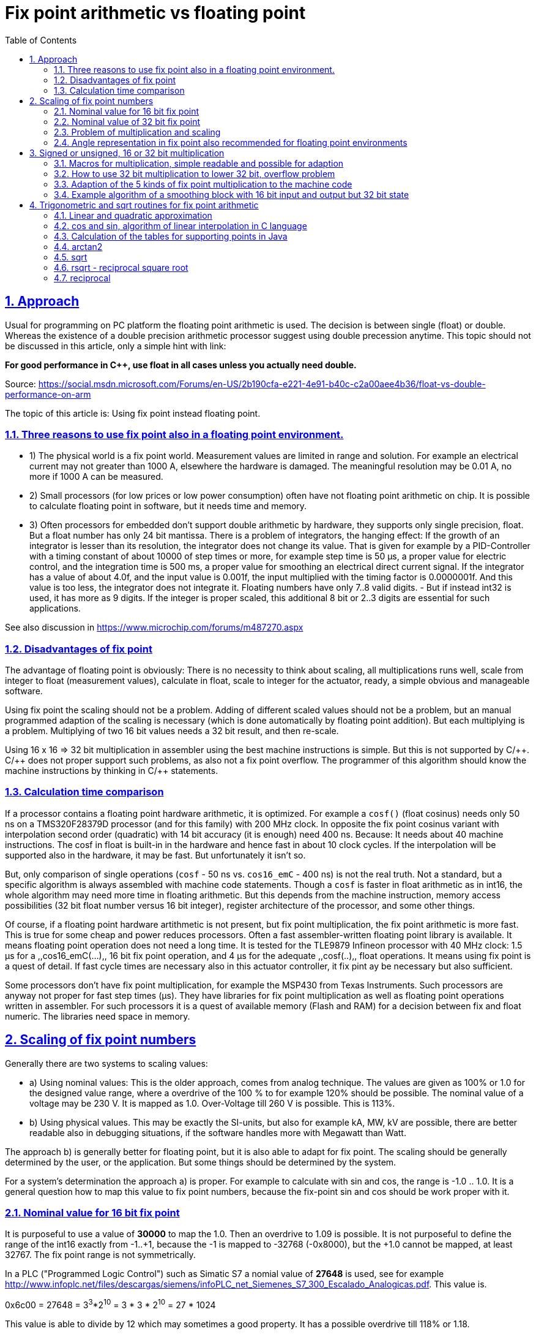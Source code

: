 = Fix point arithmetic vs floating point
:toc:
:sectnums:
:sectlinks:
:cpp: C++
:cp: C/++
:mul: *

== Approach

Usual for programming on PC platform the floating point arithmetic is used. The decision is between single (float) or double. Whereas the existence of a double precision arithmetic processor suggest using double precession anytime. This topic should not be discussed in this article, only a simple hint with link:

*For good performance in C++, use float in all cases unless you actually need double.* 

Source: link:https://social.msdn.microsoft.com/Forums/en-US/2b190cfa-e221-4e91-b40c-c2a00aee4b36/float-vs-double-performance-on-arm[]

The topic of this article is: Using fix point instead floating point.

=== Three reasons to use fix point also in a floating point environment.

* 1) The physical world is a fix point world. Measurement values are limited in range and solution. For example an electrical current may not greater than 1000 A, elsewhere the hardware is damaged. The meaningful resolution may be 0.01 A, no more if 1000 A can be measured. 

* 2) Small processors (for low prices or low power consumption) often have not floating point arithmetic on chip. It is possible to calculate floating point in software, but it needs time and memory. 

* 3) Often processors for embedded don't support double arithmetic by hardware, they supports only single precision, float. But a float number has only 24 bit mantissa. There is a problem of integrators, the hanging effect: If the growth of an integrator is lesser than its resolution, the integrator does not change its value. That is given for example by a PID-Controller with a timing constant of about 10000 of step times or more, for example step time is 50 µs, a proper value for electric control, and the integration time is 500 ms, a proper value for smoothing an electrical direct current signal. If the integrator has a value of about 4.0f, and the input value is 0.001f, the input multiplied with the timing factor is 0.0000001f. And this value is too less, the integrator does not integrate it. Floating numbers have only 7..8 valid digits. - But if instead int32 is used, it has more as 9 digits. If the integer is proper scaled, this additional 8 bit or 2..3 digits are essential for such applications. 

See also discussion in link:https://www.microchip.com/forums/m487270.aspx[]

=== Disadvantages of fix point

The advantage of floating point is obviously: There is no necessity to think about scaling, all multiplications runs well, scale from integer to float (measurement values), calculate in float, scale to integer for the actuator, ready, a simple obvious and manageable software.

Using fix point the scaling should not be a problem. Adding of different scaled values should not be a problem, but an manual programmed adaption of the scaling is necessary (which is done automatically by floating point addition). But each multiplying is a problem. Multiplying of two 16 bit values needs a 32 bit result, and then re-scale. 

Using 16 x 16 => 32 bit multiplication in assembler using the best machine instructions is simple. But this is not supported by {cp}. {cp} does not proper support such problems, as also not a fix point overflow. The programmer of this algorithm should know the machine instructions by thinking in {cp} statements. 

=== Calculation time comparison

If a processor contains a floating point hardware arithmetic, it is optimized. For example a `cosf()` (float cosinus) needs only 50 ns on a TMS320F28379D processor (and for this family) with 200 MHz clock. In opposite the fix point cosinus variant with interpolation second order (quadratic) with 14 bit accuracy (it is enough) need 400 ns. Because: It needs about 40 machine instructions. The cosf in float is built-in in the hardware and hence fast in about 10 clock cycles. If the interpolation will be supported also in the hardware, it may be fast. But unfortunately it isn't so. 

But, only comparison of single operations (`cosf` - 50 ns vs. `cos16_emC` - 400 ns) is not the real truth. Not a standard, but a specific algorithm is always assembled with machine code statements. Though a `cosf` is faster in float arithmetic as in int16, the whole algorithm may need more time in floating arithmetic. But this depends from the machine instruction, memory access possibilities (32 bit float number versus 16 bit integer), register architecture of the processor, and some other things. 

Of course, if a floating point hardware artithmetic is not present, but fix point multiplication, the fix point arithmetic is more fast. This is true for some cheap and power reduces processors. Often a fast assembler-written floating point library is available. It means floating point operation does not need a long time. It is tested for the TLE9879 Infineon processor with 40 MHz clock: 1.5 µs for a ,,cos16_emC(...),, 16 bit fix point operation, and 4 µs for the adequate ,,cosf(..),, float operations. It means using fix point is a quest of detail. If fast cycle times are necessary also in this actuator controller, it fix pint ay be necessary but also sufficient. 

Some processors don't have fix point multiplication, for example the MSP430 from Texas Instruments. Such processors are anyway not proper for fast step times (µs). They have libraries for fix point multiplication as well as floating point operations written in assembler. For such processors it is a quest of available memory (Flash and RAM) for a decision between fix and float numeric. The libraries need space in memory. 


== Scaling of fix point numbers

Generally there are two systems to scaling values:

* a) Using nominal values: This is the older approach, comes from analog technique. The values are given as 100% or 1.0 for the designed value range, where a overdrive of the 100 % to for example 120% should be possible. The nominal value of a voltage may be 230 V. It is mapped as 1.0. Over-Voltage till 260 V is possible. This is 113%.

* b) Using physical values. This may be exactly the SI-units, but also for example kA, MW, kV are possible, there are better readable also in debugging situations, if the software handles more with Megawatt than Watt. 

The approach b) is generally better for floating point, but it is also able to adapt for fix point. The scaling should be generally determined by the user, or the application. But some things should be determined by the system. 

For a system's determination the approach a) is proper. For example to calculate with sin and cos, the range is -1.0 .. 1.0. It is a general question how to map this value to fix point numbers, because the fix-point sin and cos should be work proper with it. 

=== Nominal value for 16 bit fix point

It is purposeful to use a value of *30000* to map the 1.0. Then an overdrive to 1.09 is possible. It is not purposeful to define the range of the int16 exactly from -1..+1, because the -1 is mapped to -32768 (-0x8000), but the +1.0 cannot be mapped, at least 32767. The fix point range is not symmetrically. 

In a PLC ("Programmed Logic Control") such as Simatic S7 a nomial value of *27648* is used, see for example link:http://www.infoplc.net/files/descargas/siemens/infoPLC_net_Siemenes_S7_300_Escalado_Analogicas.pdf[]. This value is. 

0x6c00 = 27648 =  3^3^*2^10^ = 3 * 3 * 2^10^ = 27 * 1024

This value is able to divide by 12 which may sometimes a good property. It has a possible overdrive till 118% or 1.18.

Another proper value with possibility to dived is **27720**. It is near to the PLC standard value, also with possible overdrive to 1.18, but it is able to divide by more numbers:

0x6c48 = 27720 = 2 * 2 * 2 * 3 * 3 * 5 * 7 * 11
 
able to divide by 2,3,5,6,7,8,9,10,11,12,14,15,16,18,20,22,24  ,28,30,32,33,35,36,40,42,44,45,50,60

The number *25200* as nominal value for 16 bit integer allows an overdrive till 130% or 1.3 which is usual enough for technical systems. It is able to divide by 100, 90, 80, 75, 70, 60, 50, 45, 40, 35, 30, 28, 25, 24, 21, 20, 18, 16, 15, 14, 12, 10, 9, 8, 7, 6, 5, 4, 3, 2 without fractional part.  

0x6270 = 25200 = 2 * 2 * 2 * 2 * 3 * 3 * 5 * 5 * 7

This numer should be the best for scaling 16 bit fix point numbers with a nominal value of 1.0 and overdrive till 130% or 1.3, a resolution of near exactly 0.004%, which can be divided by the most of important factors. It is a universal number and also imageable while debugging. 

Hence this number is defined in `emC/Base/Math_emC.h` as 

 #define NOM1_i16_Ctrl_emC 25200
 
The number *23170* = ,,0x5A82,, is approximately ,,sqrt(2)*0x4000,, (exactly ,,23170.4750),,. If a value is normalized with this, the quadrat of the value is normalized to 0x4000 and can be used for further calculation of a magnitued (see link:#sqrt[] and link:#rsqrt[]). An overdrive till 140% is possible. It is defined as 

 #define NOMqu_i16_Ctrl_emC 23170

But because often multiplication and bit shifting is important, the scaling should be oriented to `0x4000`, which allows overdrive to 1.999 and its resolution is enough with 1/16385, better than 0.1 promille. 

 #define NOM2_i16_Ctrl_emC 0x4000

=== Nominal value of 32 bit fix point

It should be proper to use the same number as nominal value as for int16, but only expanded to 32 bit. This is 

1651507200 = 0x62700000 = (25200)<<16 = 2^20^ * 3 * 3 * 5 * 5 * 7
 
The Overdrive is about 130%, the resolution is enough fine.  

The other variant is, scaling to `0x40000000` for 1.0. 



=== Problem of multiplication and scaling

The nominal values in the chapters above are proper able to use for add and sub operations. The nominal range is not changed while this operations are done. 

But the multiplication does not work proper. For multiplication another thinking is necessary:

If 1.0 is scaled by 25200 as int16, the multiplication of 1.0 * 1.0 should also result in 1.0, it means 25200 in this scaling. But this is not so. 

For factors, a scaling exactly as 2^n^ is necessary. After multiplication the result should be shifted. See example:

 0x4000 * 0x4000 => 0x10000000
 0x8000 * 0x8000 => 0x40000000
 0xffff * 0xffff => 0xfffe0001

One can test it with a normal hexa calculator on PC. It is a simple unsigned integer multiplication. But see next chapter.

If you multiply a nominal scaled value with a factor which is guaranteed <1.0, you can set the decimal point left side of all bits. 0xffff then is mapped to 0.99998. 0x8000 is exactly mapped to 0.5. Then you can multiply without additional shifting. The result is proper in the same scaling but with double bit width: 

 (0x6270 = 25200) * 0xffff => 0x626f9d90

If you use only the upper 16 bit as result, you get `0x626f` = `25199` which can be scaled to `0.99998`.

You should never have the idea to scale a factor with one of the nominal values not as power of 2. Why not? For example you have a factor which may be > 1.0 but never > 1.18. Then you may use the nominal value `27648` as proposed in Simatic S7, have a value of 1.05, convert it to `29030 = (int16)(27648 * 1.05f)`, multiply for example with `1.0` =^ `27648`, and get `802621440 = 0x2FD70800`. But what's that for a number? You should multiply it with the reciproke by scaling to get the scaled value already. It is a non constructive effort.

For that example you should scale your factor as fractional part of 2^n^ as `0x8000` =^ `1.0`. It is seen as unsigned `uint16`. Then multiply:

 27648 * (uint16)(0x8000*1.05f) => 0x38b30800
 
You can use only the high part (to save effort), and shift it to left by 1 bit. 

 ((0x38b30800)>>16) => 0x38b3, it is a cheap operation in machine code.
 0x38b3 << 1 => 0x7166
 
This is the proper result in the same scaling as the input value:

 0x7166 / 0x6c00 = 29030 / 27648 = 1.049999
 
*Rule: You can use a special scaling for one of the factor, the physical value, but you should always use a power-of-2 mapping of the second factor.*  

A multiplication can be done inside the processor as 16*16 bit result in 32 bit, as 32 * 32 bit result in 64 bit. The result is without overflow. You can select the proper part and shift to get either back to 16 bit or back to 32 bit, but it is possible to produce an errorneous value if the range of the result is violated. You should know your value range. You should avoid elaborately range tests, it needs more calculation time as using the higher bit resolution. 

*Often, especially for integrators it is recommended to use the 32 bit width for 16 bit input values for further calculation. The end result can be shorten then*, for the output value.


=== Angle representation in fix point also recommended for floating point environments

It is very simple. An angle between 0° and 360°, or better between -180° .. 0° .. 179.9999° can be represented with the full integer range:

[cols=3*]
|===
| -180°
| - PI
| 0x8000

| -90°
| - PI/2
| 0xC000

| 0°
| 0
| 0x0000

| 90°
| PI / 2
| 0x4000

| +179.999°
| +0.99999* PI
| 0x7FFF
|===

There is a very important advantage: The angle is full defined in a 360° circle. The difference (-181° - 179°) is as expected simple 2°. It is because integer arithmetic has no overflow handling. The values are closed between 0x7fff..0x8000. For example if a T1-FBlock (smoothing block) is necessary and the angle varies in range around 180°, no problem. For float representation it is a concise problem: Always overflow > PI and < -PI should be handled.

Hence it is better to use this angle representation also for floating point environments, with a simple conversion: 

----
#define angle16_degree_emC(GR) (int16)(((GR)/90.0f) * 0x4000) 

#define angle16_rad_emC(RAD) (int16)((RAD) * (32768.0f/PI_float_emC) ) 

#define radf_angle16_emC(ANGLE16) ((ANGLE16)* (PI_float_emC / 0x8000)) 

#define gradf_angle16_emC(ANGLE16) ((ANGLE16)* (180.0f / 0x8000)) 
----

Calculation angle values, especially differences should be done using integer arithmetic. Before using the angle value as float, the simple multiplication above should be done. 






== Signed or unsigned, 16 or 32 bit multiplication

Generally the multiplication of two 16 bit values results in 32 bit. The multiplication of two 32 bit values results in 64 bit. This is given by bit-mathematical correlations. The multiplier hardware in some processors, also in cheap processors for 16 bit (example MSP430, Texas Instruments) do so, but often a 64 bit result is stored either as 32 bit from the low part, or 32 bit from the high part. The second one is especially convenient if left arranged mantissa are multiplied (similar as a floating point mantissa).  

But programming in {cp} language don't regard this relationships. As also for add/sub arithmetic the width of the operands and the result are the same. Maybe some given libraries for C or {cpp} do it better, but special libraries maybe written in assembler for a special processor are not a contribution to an "__embedded *multi* platform__" {cp} programming style, they are not commonly useable. 

For example to support a 16 * 16 => 32 bit multiplication inside Texas instruments processor it should be written, originally copied from: link:https://www.ti.com/lit/an/spra683/spra683.pdf[]. 

 INT32 res = (INT32)(INT16)src1 * (INT32)(INT16)src2;

But this is a special writing style from Texas Instruments for its compiler, it may not be a hint for all processors.

=== Macros for multiplication, simple readable and possible for adaption

There are also some "add and multiply" instructions, and some instructions to detect overflow. Reading some manuals of processors, it seems to be adequate to program such parts in assembler. The link: link:https://www.quora.com/How-much-could-we-optimize-a-program-by-writing-it-in-assembly[] discuss some of good or bad reason to program in assembler, see there the contribution from Hanno Behrens: "__Do people still write assembly language?__". 

From position of producers of tool or processor support, it is appropriate to deliver some libraries for expensive mathematical and control algorithm (including PID-control with some precaution of integral windup and such things). The application programmer can use it, no necessary for own mathematics. But this approach obliges a user to the one time selected hardware platform. The programs are not portable. There is no standard (for {cp}) to unify such libraries. 

The {cp} language allows constructs to implement specific assembly instructions. That is an advantage of C language. In this kind specific macros or inline functions can be defined as interface, which can be simple implement by inline-assembly statements or macros with specific castings (one time written) for any processor, respectively a standard implementation with C-code exists, which may be enough fast for first usage. 

The *emC* concept is predestinated to support such ones, because it is "__embedded *multi platform* {cp}__". Hence it do so.

The following operations (may be specifically implement as macro or inline in the `compl_adaption.h`) are defined and pre-implemented in C (`emC/Base/types_def_common.h`):

 void muls16_emC(int32 r, int16 a, int16 b);     //16 bit both signed, result 32 bit
 void mulu16_emC(uint32 r, uint16 a, uint16 b);  //16 bit both unsigned, result 32 bit
 void mul32lo_emC(int32 r, int32 a, int32 b);    //32 to 32 bit result lo 32 bit
 void muls32hi_emC(int32r, int32 a, uint32 b);   //32 to 32 bit signed, result hi 32 bit
 void mulu32hi_emC(uint32 r, uint32 a, uint32 b);//32 to 32 bit usigned, result hi 32 bit
 void muls32_64_emC(int64 r, int32 a, int32 b);    //32 to 64 bit signed
 void mulu32_64_emC(uint64 r, uint32 a, uint32 b); //32 to 64 bit unsigned

Additional there are some more instructions which supports the "mult and add" approach. 

 void muls16add32_emC(int32 r, int16 a, int16 b);     
 void mulu16add32_emC(uint32 r, uint16 a, uint16 b);  
 void mul32addlo_emC(int32 r, int32 a, int32 b);    
 void muls32addhi_emC(int32 r, int32 a, uint32 b);   
 void mulu32addhi_emC(uint32 r, uint32 a, uint32 b);
 void muls32add64_emC(int64 r, int32 a, uint32 b);   
 void mulu32add64_emC(uint64 r, uint32 a, uint32 b);

This operations cannot be a part of an expression, they are in form of statements. For that it is sometime more simple to build proper macros or assembly expressions.

Why a signed or unsigned distinction is not necessary for the `mul32lo_emC`? Because:

The lo part of a multiplication is the same independent of the sign of the inputs. 

This is adequately similar also for a `mul*16_emC`. The essential thing is: The inputs should be exactly enhanced to its 32 bit form, then multiplicate 32 * 32 bit, and use the lower result. But: That is more effort. The multiplication 16*16 bit to 32 bit needs lesser time and hardware resources. Only the sign should be automatically correct expanded.

That's why usual embedded processors have often machine instructions for multiplications:

* 16-bit signed, result 32 bit
* 16 bit unsigned, result 32 bit
* 32 bit, presenting the lower part
* 32 bit signed and unsigned, presenting the higher part

That are the same as the `mul*_emC` instructions above. That are the usual necessary ones.

=== How to use 32 bit multiplication to lower 32 bit, overflow problem

Generally the 32*32 bit multiplication using the lower 32 bit result may have an overflow problem. Then the result is not useable. But:

The sum of the relevant input bits should not exceed 32. Then the result is correct.

In contrast to the 16*16 bit multiplication, it is possible to use for example 24 bit resolution of a signed number, and multiplicate with a factor which needs only 8 bit. That can be a gain from 0..15 with resolution 1/16 or for the user: 0.1. It is fine enough for some applications. Example:

 0xff800000 * 0xff => (FE) 80800000
 
This is -2.0 * 15.93 => -31.86 whereby the decimal point of the result is after the 5^th^ MS bit, because the decimal point of the signed input number is after the LS bit and the decimal point of the unsigned factor is excatly in the mid `F.F` =^ 15 + 15/16. 

=== Adaption of the 5 kinds of fix point multiplication to the machine code

If you want to multiply 16 * 16 bit signed or unsigned to 32 bit, you should expand the input values exactly like necessary for the sign, and simple multiply. To better understand, the numbers have its decimal point after 4 bits, the input range is -8.0 .. -7.9999. The decimal point of the result is with 8 bits before. 

 0xc000 * 0xc000 => 0xffffc000 * 0xffffc000 => 10000000  -4 * -4 => +16.0
 0xc000 * 0x4000 => 0xffffc000 * 0x00004000 => F0000000  -4 * 4  => -16.0
 
In C it is:

 int16 a,b; ...
 int32 result = ((int32)a) * (int32)b;  //conversion to int32 expands the sign
 uint16 p,q; ...
 uint32 result = (uint32)p * (uint32)q; //does not expand a sign, fills 0
 
That delivers anyway the correct results. But it may be not optimized for calculation time, does not use the best machine code. The compiler does not know whether the inputs have only 16 bit.

It may be possible, depending on the compiler properties, that the following term is sufficient:

 int16 a,b; ...
 int32 result = a * b;
 
It may be possible that the result has 16 bit and it is expanded to 32 bit, or it works exact. Unfortunately the C standard does nothing guarantee.

It may be a hint for the compiler to write:

 int16 a,b; ...
 int32 result = ((int32)(int16)a) * (int32)(int16)b;  
 
Then the compiler see in this expression that a and b are really 16 bit width, and it can use proper machine code. But this is not guaranteed. 

For some compiler an `__asm(...)` statement can be used to select the desired machine code. This can be written as:

  


 

This operations can be used in any user algorithm. They can be optimized for the processor hardware, hence the algorithm is optimized. The algorithm are in responsibility of the user, may be application specific or a user specific or common useable library.

The operations in `emC/Ctrl/*` use them. 

For writing the `__asm` macro for gcc compiling, and also for ARM compiling (AC6) see:

link:https://gcc.gnu.org/onlinedocs/gcc/Extended-Asm.html[]
 
 
 

=== Example algorithm of a smoothing block with 16 bit input and output but 32 bit state

The data are defined in `emC/Ctrl/T1_Ctrl_emC.h` as:

----
typedef struct T1i_Ctrl_emC_T {

  /**This value is only stored while param call. It is not used. */
  float Ts;


  /**The difference q-x for usage as smoothed differentiator.
   * dxhi is the representative int16-part regarded to input.
   */
  Endianess32_16_emC_s dx;

  /**The output value and state variable.
   * qhi is the representative int16-part regarded to input.
   */
  Endianess32_16_emC_s q;


  /**Factor to multiply the difference (x-q) for one step.
   * This factor is calculated as 65536 * (1.0f - expf(-Tstep / Ts))
   * to expand the 16-bit-x-value to 32 bit for q.
   * A value Ts = 0, it means without smoothing, results in 0xffff because only 16 bits are available.
   * The largest Ts is 65000 * Tstep, results in 1 for this value.
   * Larger Ts does not work.
   */
  Endianess32_16_emC_s fTs;

} T1i_Ctrl_emC_s;
----

The 32 bit values are also accessible as 16 bit parts by building a unit. Therefore a `struct Endianess32_16_emC_s` is used which contains only a unit to access the 32-bit- and the 16-bit hi and lo parts. This `struct` is defined depending on the endianness of the processor. 

The T1-factor is built with:

----
bool param_T1i_Ctrl_emC(T1i_Ctrl_emC_s* thiz, float Ts_param, float Tstep) {
  thiz->Ts = Ts_param;
  float fTs = (Ts_param <= 0 ? 1.0f : 1.0f - expf(-Tstep / Ts_param)) ;
  fTs *= 0x100000000L;
  thiz->fTs.v32 = fTs >= (float)(0xffffffff) ? 0xffffffff : (int32)( fTs + 0.5f);
  return true;
}
----

To convert the factor, floating point arithmetic is used. In a cheep 16 bit processor it is calculated by software, needs a longer time but the factors are usual calculated only in startup time or in a longer cycle. It is possible to give factors also without conversion, or via conversion over a table, to speed up it. The factor has the decimal point left, and up to 32 fractional bits.

The calculation usual called in a fast cycle is simple. It uses a 16 * 16 => 32 bit multiplication, which is fastly usual available also in cheep processors. The 32 bit result is used for the integration. The result value uses the higher 16 bit part of this integrator. 

----
static inline int16 step_T1i_Ctrl_emC(T1i_Ctrl_emC_s* thiz, int16 x) {
  thiz->dx.v32 = (uint32)(thiz->fTs.v16.hi) * ( x - thiz->q.v16.hi);
  thiz->q.v32 += thiz->dx.v32;
  return thiz->q.v16.hi; //hi part 16 bit
}
----

The possible higher accuracy of `(x - thiz->q)` is not used in this algorithm. But this may be necessary for longer smoothing times. The algorithm above limits the smoothing time to about 65000 * Tstep, because the used high part of `fTs` is then 0x0001, for greater times it is 0x0000 and nothing occurs. 

If it is necessary to use longer smoothing times, it requires a 32 * 32 => 32 bit multiplication, where the higher part of the 64-bit-result is used. A further improvement may be possible to use a 64-bit-width integrator, but this is not realized here. It is a quest of calculation time effort. The better step routine for longer smoothing times can be called in the application:

----
static inline int16 step32_T1i_Ctrl_emC(T1i_Ctrl_emC_s* thiz, int16 x) {
  thiz->dx.v32 = (int32)(((uint64)(thiz->fTs.v32) * ( (int32)(x<<16) - thiz->q.v32))>>32);
  thiz->q.v32 += thiz->dx.v32;
  return thiz->q.v16.hi; //hi part 16 bit
}
----

Right shift `(...)>>32` takes the one 32 bit result register from the multiplication, ignores the lower multiplication result. But that is true for this algorithm.
Right shift `(...)>>32` takes the one 32 bit result register from the multiplication, ignores the lower multiplication result. But that is true for this algorithm.

The `dx` part can be used as differtiator with smoothing, simple accessible after this calculation with 

----
static inline int16 dx_T1i_Ctrl_emC(T1i_Ctrl_emC_s* thiz, int16 x) {
  return thiz->dx.dx16.dxhi; 
}
----

The outside used values are all 16 bit, for a 16 bit controlling algorithm on a 16 bit controller. But the internal state of the smoothing block is stored as 32 bit. Both, it results in the machine execution of the multiplication, and (!) for the resolution of the smoothing. You can use a great smoothing time, and get exactly results without hanging effect.

If floating point arithmetic is used, the algorithm is more simple to write and understand, but you get the hanging effect for lesser smoothing time (disadvantage of the implementation) and you need always more calculation time, also if a floating point calculation hardware is present. 
 
 
 
 
 
 
 
 
== Trigonometric and sqrt routines for fix point arithmetic

The sin, cos, sqrt etc. are part of the standard {cp} libraries for floating point, single and double precision, but not for fix point. 

The other question is: calculation time. 

=== Linear and quadratic approximation


image:../../img/linapprox.png[]

The red curve should show the really function. 

The blue lines are the tangents. Near the point itself the linear approximation is accurate as possible. But between the points a greater abbreviation is given. This can be redeemed by a second order (quadratic) approximation, not shown here. As tested the *quadratic approximation* delivers errors less or equal 4 for 16 bit numbers, with only 16 supporting points, a well useable result. 

dx := (x - x~p~);

y := y~p~(x~p~) + g~p~(x~p~) * dx + g2~p~(x~p~) * dx^2^;

Where g~p~ is the tangent (the exactly deviation of the curve) or the quotient 

g~p~ = (y~p+1~ - y~p-1~) / (x~p+1~ - x~p-1~);

and g2~p~ is the difference of the g~p~ of the left and the right point:

g2~p~ = ( (y~p+1~ - y~p~) / (x~p+1~ - x~p~) ) - ( (y~p~ - y~p-1~) / (x~p~ - x~p-1~) );

If the step width between the points in x are equidistant: x~pp~, it is more simple:

g~p~ = (y~p+1~ - y~p-1~) / ( 2*x~pp~);

g2~p~ = ( (y~p+1~ - y~p~) - (y~p~ - y~p-1~) ) / x~pp~;

This is the same as shown for example in link:https://www.astro.uni-jena.de/Teaching/Praktikum/pra2002/node288.html[], but there is one mistake, there was written g~p~ = (y~p+1~ *+* y~p~) ... shown in my terms (on 2021-04-04). 


*Simple linear approximation but with middle-correct of abbreviation*

But the algorithm for a linear approximation is very simple:

y := y~p~(x~p~) + g~p~(x~p~) * (x - x~p~)

x~p~ is the x value where the nearest point is found. g~p~ and y~p~ are read from the table. 
dx = x - x~p~ is left and rigth side from the point. 

The green lines are slightly shifted. The error on the supporting points are approximately equal to the error in the middle, the error is halved. But this is not the most important effect. More important may be that an integration does not sum up the deviations only in one direction. It can be seen on cos values: Its integration should deliver sin values, and the area or the range -Pi .. Pi should be 0. The calculation is the same, but the values are corrected in the table. 

For the {cp} implementation the tables contains valued immediately given as hexa values. But this values are calculated by a Java program, using the double precision functions, with the named correctures. See `org.vishia.math.test.CreateTables_fix16Operations` (link:https:https://github.com/JzHartmut/testJava_vishiaBase[]). 

In C language the core algorithm for the linear approximation is written as (`emC/Base/Math_emC.c`):

----
#define LINEARinterpol16_emC(TABLE, BITSEGM) \
  uint32 const* table = TABLE; \
  uint32 valTable = table[( x + (1 <<(BITSEGM-1) ) ) >>BITSEGM]; \
  int16 dx = ( x <<(16 - BITSEGM) ) & 0xffff; \
  int16 gain = (int16)(valTable & 0xffff); \
  muls16add32_emC(valTable, dx, gain); \
  int16 y = (int16)(valTable >>16); \
----

It is a macro used in some functions, see below. The expanded macro is well for compilation. Using an inline function may have disadvantages, for example calculation `(16 - BITSEGM)` as compiler constant. 

For faster access on 32 bit processors only one value with 32 bit is read from the table. The high part is the supporting point, the low part is the gain. The gain is dispersed in the next line. 

*Index to the table:* The x value in range `0x0000 .. 0xffff` supplies the index to the supporting points. Depending on the size of a segment, given in `BITSEGM` as number of bits, the x value is shifted to right. Adding `(1 <<(BITSEGM-1)` before shifting gets the index of the right point for the right part of a segment. The index calculation are a few operation in a 16 bit register. The value `(1 <<(BITSEGM-1)` is calculated as constant by the compiler anytime. Example: `BITSEGM = 9` means, a segment is for example from `0x3c00 .. 0x3e00`, 9 bits. For a value `0x3d65` a `0x100` is added (`1 << 8`), and after right shift from `0x3e45` the value `0x1f` as index to the table results. 

*dx:* The difference value inside the segment is taken from the x value shifting to left, shift out the index bits. The dx is positive or negative. Example: For the value `0x3d65` a shift to right with (16-9 => 7) bits is done and results in `0xB280`. The operation `& 0xffff` is optimized because the compiler may or should be detected that it is only a 16 bit operation. Visual Studio may detect a run time error because it expands the numeric range to int32 and checks the follwing casting, if `& 0xffff` was not written there, though x is an `int16` and the operation should be performed as `int16` operation. Java does similar, but for Java it is defined in the standard, that all integer operations are executed with at least 32 bit. 

*muls166add32:* The multiplication uses both 16 bit values. The useable result is located only in the high bits 31..16 of the multiplication result. Hence the addition with the whole table value with the supporting point in bit 31..16 would add correctly 16 bit with round-down if the lo bits 15..0 of `valTable` would be set to 0. The Savings of this operation gives a possible overflow, an error of only one bit. This is not relevant, calculation time saving is more relevant. 

*int y:* The operation `(int16)(valTable >>16)` uses 32-bit half register operations or uses the 16-bit-register immediately. As expected all compiler detects this situation, and do not produce the `>>16` operation, except it is a 32 bit processor without access to half register.

Adequate the `(int16)(valTable & 0xffff)` is a optimized half-register optimization, without mask with `0xffff` which would need loading a constant in machine code. 

Hence this operation is so fast as possible.


=== cos and sin, algorithm of linear interpolation in C language

sin and cos are adequate, only shifted by 90°. Hence the cos is programmed, and the sin is derived with:

 #define sin16_emC(ANGLE) cos16_emc((ANGLE)-0x4000)

The cos is symmetric on y-axes and point-symmetric for 90°. The interpolation need only be executed between 0° and 90°:

----
int16 cos16_emC(int16 angle) {
  int16 x = angle; 
  int16 sign = 0;
  if(angle <0) {                       // cos is 0-y-axes symmetric. .
    x = -x;                  // Note: 0x8000 results in 0x8000
  }
  if(x & 0xc000) {
    x = 0x8000 - x;          // cos is point-symmetric on 90?
    sign = -0x8000;
  }
  //now x is in range 0000...0x4000
----

Because the reduced x range only 32 and not 128 supporting points are need. This reduces Flash memory amount. But the preparation increases the calculation time. Hence it may be dismissed.

More simple is, using 64 supporting points and only build the absolute value. Results from positive and negative angles are exactly the same. 

----
int16 cos16_emC ( int16 angle) {
  int16 x = angle; 
  if(angle <0) {                       // cos is 0-y-axes symmetric. .
    x = -x;                  // Note: 0x8000 results in 0x8000
  }
  //now x is in range 0000...0x4000
  //commented possibility, using interpolqu, extra call, more calctime
  //int16 val = interpolqu16(angle1, cosTableQu);
  //                                   // access to left or right point
  LINEARinterpol16_emC(cosTable, 9)
  /*
  uint32 const* table = cosTable; 
  uint32 valTable = table[( x + (1<<(9-1) ) >>9]; 
  int16 dx = ( x <<(16 - 9) ) & 0xffff; 
  int16 gain = (int16)(valTable & 0xffff); 
  muls16add32_emC(valTable, dx, gain); 
  int16 y = (int16)(valTable >>16); 
  */
  return y;
}
----

This is the whole `cos16_emC` operation, with all comments for experience (2021-04-07).

The `cosTable` looks like (shortened):

----
static const uint32 cosTable[] = 
{ 0x7ffffffb  // 0  0
, 0x7fd3ffb2  // 1  200
, 0x7f5dff64  // 2  400
, 0x7e98ff15  // 3  600
 .....
, 0x0c8bf9c0  // 30  3c00
, 0x0648f9bb  // 31  3e00
, 0x0000f9b9  // 32  4000
, 0xf9b9f9bb  // 33  4200
, 0xf376f9c0  // 34  4400
 .....
, 0x80a4ff63  // 62  7c00
, 0x802dffb2  // 63  7e00
, 0x8000fffa  // 64  8000
};
---- 

The value for 0° is set to `0x7fff` which is 0.99997, because the value of 1.0 cannot presented. 90° is exactly 0, and 180° (angle `0x8000`) is exactly `0x8000`, which is -1.0. The error of approximation is at max -8..8, tested. It is greater in the ranges around 0° and 180°, lesser near -1..1 in the range around 90°. Using the sinus with the same operation (only the angle is shifted) means, a sin in the linear range around 0° has only an interpolation error from -1..1 related to 32768.   

=== Calculation of the tables for supporting points in Java

The Java algorithm to get the supporting points and gain uses double algorithm and rounding. It is written commonly for any mathematic function. See snapshot of `org.vishia.math.test.CreateTables_fix16Operations.java`:

----
public class CreateTables_fix16Operations {

  
  /**The functional interface for the operation as lambda expression.
   */
   @FunctionalInterface interface MathFn {
     double fn(double x); 
   }
----

Firstly an internal interface is defined for all the functions. 

The common operation to create a table is:

----
  /**Create a table for linear interpolation for any desired math operation
   * @param bitsegm Number of bits for one segment of linear interpolation (step width dx)
   * @param size Number of entries -1 in the table. 
            The table get (size+1) entries, should be 16, 32, 64
   * @param scalex Scaling for the x-value, 
            this result is mapped to 0x10000 (the whole 16 bit range)
   * @param scaley Scaling for y-value, this result of the operation is mapped to 0x8000.
   * @param fn The math function as Lambda-expression
   * @param name of the file and table as C const
   * @param fixpoints array of some points [ix] [ yvalue] which should be exactly match
   * @return The table.
   */
  public static int[] createTable(int bitsegm, int size, double scalex, double scaley
      , MathFn fn, String name, int[][] fixpoints) {
    ....
  }
----

It is a common operation for all mathematic functions to support tables. Invocation for the cos is: 

----
  public static int[] createCosTable() {
    int[][] fixpoints = { {0, 0x7FFF}, {1, 0x7FD3}, {32, 0x0}, {64, -0x8000} };
    int[] table = createTable(9, 64, Math.PI, 1.0, (x)-> Math.cos(x), "cos", fixpoints);
    return table;
  }
----

There are some manual given points, especially `0x7fff` and `0x8000` for the first and last point. Elsewhere the algorith calculates a value of `0x7ffc` and a gain of 0 for the first segment. The point `{32, 0x0}` is the value for 90°, which should exactly much. But the value is calculated to 0 also without this setting because the cos is linear and point symmetric in this range. 

The segment size is 9 bit =^ `0x200`. With 64 values the range `0x0..0x8000` is produces. The `Math.PI` is the x scaling for this range. `1.0` is the y scaling regarded to 0x8000. 

The expression `(x)-> Math.cos(x)` is a "__Lambda expression__" in Java, a simple kind to provide a function. 

"cos" is the name of the table "cosTable". This routine generates all points, test all points with printf-output for manual view and writes the file yet to `T:/<name>Table.c`. 


Java is a more simple programming language and hence proper for algorithm tested on PC, as preparation for embedded software. Same written and tested in {cpp} is more complicated. It is not necessary. The advantage of Java is: It has the same approaches for integer processing as {cp}.

=== arctan2

An important function to get the angle from a complex presentation is the arctan2 operation. Normally it divides both values and uses either the arctan or the arccot operation. 

----
 int16 arctan(int16 re, int16 im) {
   if(re > im) {
     return arccotan(im/re);
   } else {
     return arctan(re/im);
   }
 }
----

This is the proven concept, uses stable mapping of mathematic functions and prevent division by zero. But: It needs a division which is not a cheep operation for fix point arithmetic.

There is another way to calculate:

Usual either the values for the { re, im } vector are normalized or the magnitude is a point of interest, and the normalization is a more cheap and by the way occurring operation. 

Hence the arctan is defined for normalized values and uses a arccos table. The arccos does not need a decision, it is a continuous table. 


=== sqrt

image:../../img/fixpointMath/sqrt_4.png[float=right]
The square root is only defined for positive numbers. Hence the input range can be from 0... <4.0 mapped to 0x0 ... 0xffff. The sqrt is then in range 0..<2.0 which can be mapped to 0x0...0x7fff. The result can be used than as signed value. 

 int16 sqrt16_emC ( uint16 x);
 
is defined in that kind. The value 0x4000, mapped to 1.0, results in 0x4000.  

---

image:../../img/fixpointMath/sqrt_0.png[float=right]
The sqrt function has a problem in 0-range. The deviation of sqrt is `1 / (2 * sqrt(x))`. This is infinitive for exact 0. The right image may show that the sqrt line (red) is perpendicular at the point 0. If the linear approximation is used with equal distances in x, it has a problem in the first segment. The linear connection does not represent useable values. 

But: Is an exact sqrt necessary for values near 0? Often values in the nominal range are the point of interest. It means between 0.5 ... 2 of the nominal values. In that range the simple linear approximation of the sqrt is well useable. The test of results of the `sqrt16_emC(...)` uses values started from 0x600 only, it is ~ 0.1. From this value the abbreviation is <9, it is <0.1% regarded to the value 0x4000 =^ 1.0.   

image:../../img/fixpointMath/sqrt_Ctrl_smlk.png[float = "right"]
To get the sqrt in controlling systems there is another possibility shown in the right image. The x-value (the quadrat) is delivered as the input of a controller feedback. The feedback is the output multiplied with itself. This is compared with the input, and the controller will control it to the equal value (zero-deviation). Hence the output of the controller is the sqrt because the feedback is the square. 

This can be used anytime if the input value x does not change in a wide range for one to the next step, as given in usual controlling systems. But also for the step response of the control loop only a first deviation is given. It is fast.

image:../../img/fixpointMath/sqrt_Ctrl_scope.png[float = "right"]
The gain of this controller loop should depend on the max possible value of the output, with multiplication the gain in loop should be < 1.0. This is true for the right image for input values less than 4.0. 

The right image shows the controller output and the calculated sqrt. Both curves lie on top of each other. An additional offset of 0.02 is only used to see both curves in the diagram.

---

=== rsqrt - reciprocal square root

The reciprocal or inverse square root can be used to normalize a value. The value should be multiplied with the reciprocal square root of the quadratic sum of the components:

rm := rsqrt(y.re {mul} y.re + y.im {mul} y.im);

y~nom~(re, im) := y(re, im) * rm;

The magnitude itself is not calculated with this, but the division, more expensive for simple controller, is prevented.

m := sqrt(y.re {mul} y.re + y.im {mul} y.im);

y~nom~(re, im) := y(re, im) / m;

...needs two divisions, for real and imagine part, instead two more cheap multiplications.

But, the value for 0 is infinitive. It is mapped to the max possible value, it is `0x7fff` =^ `1.9993`. Lesser values than `0x14a0` =^ `0.322` deliver a result which is lesser as expected. It means using for normalization delivers to less values. The supporting point table has 33 entries. Values from `0x14a0` = `0.322` till `0x27a0` =^ 0.641 may have an abbreviation till 42/16384. Values from `0.641` .. `1.9993` may have an abbreviation <=10 / 16384 which is < 0.1%. It means for values near the nominal value `1.0` =^ `0x4000` it is proper useable. 

 int16 rsqrt16_emC ( int16 x);
 
works in range `0` ... `1.9993` mapped as `0x0` .. `0x7fff` and delivers a value in range `1.9993` ... `0.5` mapped to `0x7fff` .. `0x2000` as `int16` result. 


=== reciprocal

If the `sqrt16_emC()` is used for normalization or for any other reason the reciprocal value may need:

y := 1 / x;

Because a division is a non-cheap operation on some controller without specific division hardware support, using a linear approximation is also possible and evident to use. 


 